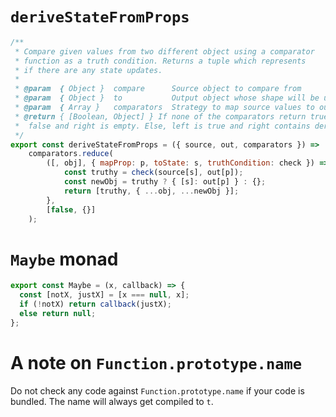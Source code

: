 * =deriveStateFromProps=
#+BEGIN_SRC js
/**
 * Compare given values from two different object using a comparator
 * function as a truth condition. Returns a tuple which represents
 * if there are any state updates.
 *
 * @param  { Object }  compare      Source object to compare from
 * @param  { Object }  to           Output object whose shape will be used in return
 * @param  { Array }   comparators  Strategy to map source values to output values
 * @return { [Boolean, Object] } If none of the comparators return true, left value is
 *  false and right is empty. Else, left is true and right contains derived state.
 */
export const deriveStateFromProps = ({ source, out, comparators }) =>
    comparators.reduce(
        ([, obj], { mapProp: p, toState: s, truthCondition: check }) => {
            const truthy = check(source[s], out[p]);
            const newObj = truthy ? { [s]: out[p] } : {};
            return [truthy, { ...obj, ...newObj }];
        },
        [false, {}]
    );
#+END_SRC
* =Maybe= monad 
#+BEGIN_SRC js
export const Maybe = (x, callback) => {
  const [notX, justX] = [x === null, x];
  if (!notX) return callback(justX);
  else return null;
};
#+END_SRC

* A note on =Function.prototype.name= 
Do not check any code against =Function.prototype.name= if your code is bundled. The name will always get compiled to =t=.
